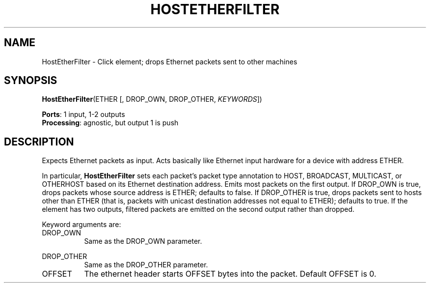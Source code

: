 .\" -*- mode: nroff -*-
.\" Generated by 'click-elem2man' from '../elements/ethernet/hostetherfilter.hh:7'
.de M
.IR "\\$1" "(\\$2)\\$3"
..
.de RM
.RI "\\$1" "\\$2" "(\\$3)\\$4"
..
.TH "HOSTETHERFILTER" 7click "12/Oct/2017" "Click"
.SH "NAME"
HostEtherFilter \- Click element;
drops Ethernet packets sent to other machines
.SH "SYNOPSIS"
\fBHostEtherFilter\fR(ETHER [, DROP_OWN, DROP_OTHER, \fIKEYWORDS\fR])

\fBPorts\fR: 1 input, 1-2 outputs
.br
\fBProcessing\fR: agnostic, but output 1 is push
.br
.SH "DESCRIPTION"
Expects Ethernet packets as input. Acts basically like Ethernet input hardware
for a device with address ETHER.
.PP
In particular, \fBHostEtherFilter\fR sets each packet's packet type annotation to
HOST, BROADCAST, MULTICAST, or OTHERHOST based on its Ethernet destination
address. Emits most packets on the first output. If DROP_OWN is true, drops
packets whose source address is ETHER; defaults to false. If DROP_OTHER is
true, drops packets sent to hosts other than ETHER (that is, packets with
unicast destination addresses not equal to ETHER); defaults to true. If the
element has two outputs, filtered packets are emitted on the second output
rather than dropped.
.PP
Keyword arguments are:
.PP


.IP "DROP_OWN" 8
Same as the DROP_OWN parameter.
.IP "" 8
.IP "DROP_OTHER" 8
Same as the DROP_OTHER parameter.
.IP "" 8
.IP "OFFSET" 8
The ethernet header starts OFFSET bytes into the packet. Default OFFSET is 0.
.IP "" 8
.PP

